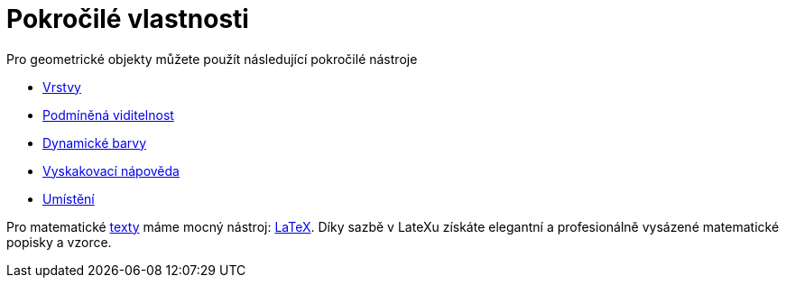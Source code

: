 = Pokročilé vlastnosti
:page-en: Advanced_Features
ifdef::env-github[:imagesdir: /en/modules/ROOT/assets/images]

Pro geometrické objekty můžete použít následující pokročilé nástroje

* xref:/Vrstvy.adoc[Vrstvy]
* xref:/Podmíněná_viditelnost.adoc[Podmíněná viditelnost]
* xref:/Dynamické_barvy.adoc[Dynamické barvy]
* xref:/Vyskakovací_nápověda.adoc[Vyskakovací nápověda]
* xref:/Umístění.adoc[Umístění]

Pro matematické xref:/Texty.adoc[texty] máme mocný nástroj: xref:/LaTeX.adoc[LaTeX]. Díky sazbě v LateXu získáte elegantní a 
profesionálně vysázené matematické popisky a vzorce.
